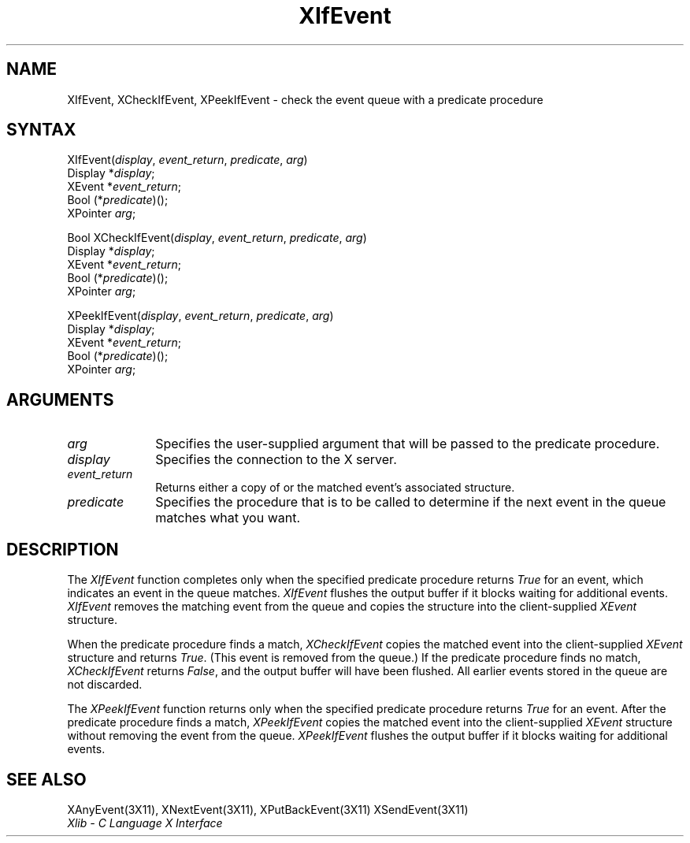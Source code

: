 .\" Copyright \(co 1985, 1986, 1987, 1988, 1989, 1990, 1991, 1994, 1996 X Consortium
.\"
.\" Permission is hereby granted, free of charge, to any person obtaining
.\" a copy of this software and associated documentation files (the
.\" "Software"), to deal in the Software without restriction, including
.\" without limitation the rights to use, copy, modify, merge, publish,
.\" distribute, sublicense, and/or sell copies of the Software, and to
.\" permit persons to whom the Software is furnished to do so, subject to
.\" the following conditions:
.\"
.\" The above copyright notice and this permission notice shall be included
.\" in all copies or substantial portions of the Software.
.\"
.\" THE SOFTWARE IS PROVIDED "AS IS", WITHOUT WARRANTY OF ANY KIND, EXPRESS
.\" OR IMPLIED, INCLUDING BUT NOT LIMITED TO THE WARRANTIES OF
.\" MERCHANTABILITY, FITNESS FOR A PARTICULAR PURPOSE AND NONINFRINGEMENT.
.\" IN NO EVENT SHALL THE X CONSORTIUM BE LIABLE FOR ANY CLAIM, DAMAGES OR
.\" OTHER LIABILITY, WHETHER IN AN ACTION OF CONTRACT, TORT OR OTHERWISE,
.\" ARISING FROM, OUT OF OR IN CONNECTION WITH THE SOFTWARE OR THE USE OR
.\" OTHER DEALINGS IN THE SOFTWARE.
.\"
.\" Except as contained in this notice, the name of the X Consortium shall
.\" not be used in advertising or otherwise to promote the sale, use or
.\" other dealings in this Software without prior written authorization
.\" from the X Consortium.
.\"
.\" Copyright \(co 1985, 1986, 1987, 1988, 1989, 1990, 1991 by
.\" Digital Equipment Corporation
.\"
.\" Portions Copyright \(co 1990, 1991 by
.\" Tektronix, Inc.
.\"
.\" Permission to use, copy, modify and distribute this documentation for
.\" any purpose and without fee is hereby granted, provided that the above
.\" copyright notice appears in all copies and that both that copyright notice
.\" and this permission notice appear in all copies, and that the names of
.\" Digital and Tektronix not be used in in advertising or publicity pertaining
.\" to this documentation without specific, written prior permission.
.\" Digital and Tektronix makes no representations about the suitability
.\" of this documentation for any purpose.
.\" It is provided ``as is'' without express or implied warranty.
.\" 
.\" $XFree86: xc/doc/man/X11/XIfEvent.man,v 1.2 2001/01/27 18:20:00 dawes Exp $
.\"
.ds xT X Toolkit Intrinsics \- C Language Interface
.ds xW Athena X Widgets \- C Language X Toolkit Interface
.ds xL Xlib \- C Language X Interface
.ds xC Inter-Client Communication Conventions Manual
.na
.de Ds
.nf
.\\$1D \\$2 \\$1
.ft 1
.\".ps \\n(PS
.\".if \\n(VS>=40 .vs \\n(VSu
.\".if \\n(VS<=39 .vs \\n(VSp
..
.de De
.ce 0
.if \\n(BD .DF
.nr BD 0
.in \\n(OIu
.if \\n(TM .ls 2
.sp \\n(DDu
.fi
..
.de FD
.LP
.KS
.TA .5i 3i
.ta .5i 3i
.nf
..
.de FN
.fi
.KE
.LP
..
.de IN		\" send an index entry to the stderr
..
.de C{
.KS
.nf
.D
.\"
.\"	choose appropriate monospace font
.\"	the imagen conditional, 480,
.\"	may be changed to L if LB is too
.\"	heavy for your eyes...
.\"
.ie "\\*(.T"480" .ft L
.el .ie "\\*(.T"300" .ft L
.el .ie "\\*(.T"202" .ft PO
.el .ie "\\*(.T"aps" .ft CW
.el .ft R
.ps \\n(PS
.ie \\n(VS>40 .vs \\n(VSu
.el .vs \\n(VSp
..
.de C}
.DE
.R
..
.de Pn
.ie t \\$1\fB\^\\$2\^\fR\\$3
.el \\$1\fI\^\\$2\^\fP\\$3
..
.de ZN
.ie t \fB\^\\$1\^\fR\\$2
.el \fI\^\\$1\^\fP\\$2
..
.de hN
.ie t <\fB\\$1\fR>\\$2
.el <\fI\\$1\fP>\\$2
..
.de NT
.ne 7
.ds NO Note
.if \\n(.$>$1 .if !'\\$2'C' .ds NO \\$2
.if \\n(.$ .if !'\\$1'C' .ds NO \\$1
.ie n .sp
.el .sp 10p
.TB
.ce
\\*(NO
.ie n .sp
.el .sp 5p
.if '\\$1'C' .ce 99
.if '\\$2'C' .ce 99
.in +5n
.ll -5n
.R
..
.		\" Note End -- doug kraft 3/85
.de NE
.ce 0
.in -5n
.ll +5n
.ie n .sp
.el .sp 10p
..
.ny0
.TH XIfEvent 3X11 __xorgversion__ "XLIB FUNCTIONS"
.SH NAME
XIfEvent, XCheckIfEvent, XPeekIfEvent \- check the event queue with a predicate procedure
.SH SYNTAX
XIfEvent\^(\^\fIdisplay\fP, \fIevent_return\fP, \fIpredicate\fP, \fIarg\fP\^)
.br
      Display *\fIdisplay\fP\^;
.br
      XEvent *\fIevent_return\fP\^;
.br
      Bool (\^*\fIpredicate\fP\^)\^(\^)\^;
.br
      XPointer \fIarg\fP\^;
.LP
Bool XCheckIfEvent\^(\^\fIdisplay\fP, \fIevent_return\fP, \fIpredicate\fP, \fIarg\fP\^)
.br
      Display *\fIdisplay\fP\^;
.br
      XEvent *\fIevent_return\fP\^;
.br
      Bool (\^*\fIpredicate\fP\^)\^(\^)\^;
.br
      XPointer \fIarg\fP\^;
.LP
XPeekIfEvent\^(\^\fIdisplay\fP, \fIevent_return\fP, \fIpredicate\fP, \fIarg\fP\^)
.br
      Display *\fIdisplay\fP\^;
.br
      XEvent *\fIevent_return\fP\^;
.br
      Bool (\^*\fIpredicate\fP\^)\^(\^)\^;
.br
      XPointer \fIarg\fP\^;
.SH ARGUMENTS
.IP \fIarg\fP 1i
Specifies the user-supplied argument that will be passed to the predicate procedure.
.IP \fIdisplay\fP 1i
Specifies the connection to the X server.
.ds Ev \ either a copy of or 
.IP \fIevent_return\fP 1i
Returns\*(Ev the matched event's associated structure.
.IP \fIpredicate\fP 1i
Specifies the procedure that is to be called to determine
if the next event in the queue matches what you want.
.SH DESCRIPTION
The
.ZN XIfEvent
function completes only when the specified predicate
procedure returns 
.ZN True 
for an event, 
which indicates an event in the queue matches.
.ZN XIfEvent
flushes the output buffer if it blocks waiting for additional events.
.ZN XIfEvent
removes the matching event from the queue 
and copies the structure into the client-supplied
.ZN XEvent
structure.
.LP
When the predicate procedure finds a match,
.ZN XCheckIfEvent
copies the matched event into the client-supplied
.ZN XEvent
structure and returns 
.ZN True .
(This event is removed from the queue.)
If the predicate procedure finds no match,
.ZN XCheckIfEvent
returns
.ZN False ,
and the output buffer will have been flushed.
All earlier events stored in the queue are not discarded.
.LP
The
.ZN XPeekIfEvent
function returns only when the specified predicate
procedure returns 
.ZN True
for an event.
After the predicate procedure finds a match,
.ZN XPeekIfEvent
copies the matched event into the client-supplied
.ZN XEvent
structure without removing the event from the queue.
.ZN XPeekIfEvent
flushes the output buffer if it blocks waiting for additional events.
.SH "SEE ALSO"
XAnyEvent(3X11),
XNextEvent(3X11),
XPutBackEvent(3X11)
XSendEvent(3X11)
.br
\fI\*(xL\fP
